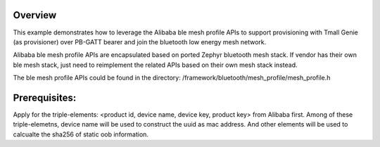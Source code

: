 Overview
********

This example demonstrates how to leverage the Alibaba ble mesh
profile APIs to support provisioning with Tmall Genie (as provisioner)
over PB-GATT bearer and join the bluetooth low energy mesh network.

Alibaba ble mesh profile APIs are encapsulated based on ported Zephyr
bluetooth mesh stack. If vendor has their own ble mesh stack, just need to
reimplement the related APIs based on their own mesh stack instead.

The ble mesh profile APIs could be found in the directory:
/framework/bluetooth/mesh_profile/mesh_profile.h

Prerequisites:
*************

Apply for the triple-elements: <product id, device name, device key, product key>
from Alibaba first. Among of these triple-elemetns, device name will be used to
construct the uuid as mac address. And other elements will be used to calcualte
the sha256 of static oob information.

